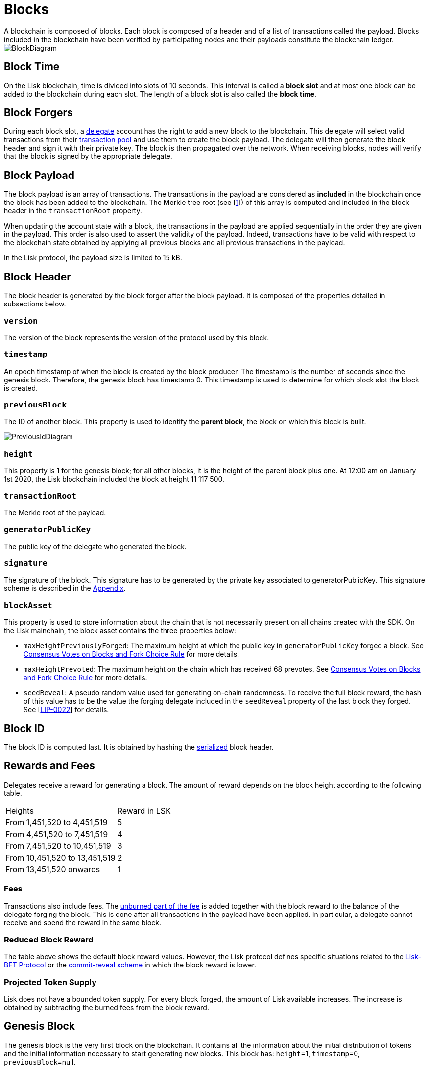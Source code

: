 
= Blocks
A blockchain is composed of blocks. Each block is composed of a header and of a list of transactions called the payload. Blocks included in the blockchain have been verified by participating nodes and their payloads constitute the blockchain ledger. 

image::../assets/images/InfographicsV1/Infographic2.png[BlockDiagram] 


== Block Time
On the Lisk blockchain, time is divided into slots of 10 seconds. This interval is called a [#index-block_slot-1]#*block slot*# and at most one block can be added to the blockchain during each slot. The length of a block slot is also called the [#index-block_time-1]#*block time*#. 


== Block Forgers
During each block slot, a <<4-consensus-algorithm.adoc#forging-delegate-selection, delegate>> account has the right to add a new block to the blockchain. This delegate will select valid transactions from their <<5-network.adoc#transaction-pool, transaction pool>> and use them to create the block payload. The delegate will then generate the block header and sign it with their private key. The block is then propagated over the network. When receiving blocks, nodes will verify that the block is signed by the appropriate delegate. 


== Block Payload
The block payload is an array of transactions. The transactions in the payload are considered as [#index-included-1]#*included*# in the blockchain once the block has been added to the blockchain. The Merkle tree root (see [link:<Merkle_tree_LIP>[1]])  of this array is computed and included in the block header in the `transactionRoot` property. 

When updating the account state with a block, the transactions in the payload are applied sequentially in the order they are given in the payload. This order is also used to assert the validity of the payload. Indeed, transactions have to be valid with respect to the blockchain state obtained by applying all previous blocks and all previous transactions in the payload.

In the Lisk protocol, the payload size is limited to 15 kB. 


== Block Header
The block header is generated by the block forger after the block payload. It is composed of the properties detailed in subsections below.


=== `version` 

The version of the block represents the version of the protocol used by this block.


=== `timestamp`
An epoch timestamp of when the block is created by the block producer. The timestamp is the number of seconds since the genesis block. Therefore, the genesis block has timestamp 0. This timestamp is used to determine for which block slot the block is created.


=== `previousBlock`
The ID of another block. This property is used to identify the [#index-parent_block-1]#*parent block*#, the block on which this block is built.

image::../assets/images/InfographicsV1/Infographic5.png[PreviousIdDiagram]


=== `height`
This property is 1 for the genesis block; for all other blocks, it is the height of the parent block plus one. At 12:00 am on January 1st 2020, the Lisk blockchain included the block at height 11 117 500.


=== `transactionRoot`
The Merkle root of the payload.


=== `generatorPublicKey` 
The public key of the delegate who generated the block.


=== `signature`
The signature of the block. This signature has to be generated by the private key associated to generatorPublicKey. This signature scheme is described in the <<6.appendix.adoc#signature-scheme, Appendix>>.


=== `blockAsset`
This property is used to store information about the chain that is not necessarily present on all chains created with the SDK. On the Lisk mainchain, the block asset contains the three properties below:


* `maxHeightPreviouslyForged`: The maximum height at which the public key in `generatorPublicKey` forged a block. See <<4-consensus-algorithm#consensus-votes-on-blocks-and-fork-choice-rule, Consensus Votes on Blocks and Fork Choice Rule>> for more details.


* `maxHeightPrevoted`: The maximum height on the chain which has received 68 prevotes. See <<4-consensus-algorithm#consensus-votes-on-blocks-and-fork-choice-rule, Consensus Votes on Blocks and Fork Choice Rule>> for more details.


* `seedReveal`: A pseudo random value used for generating on-chain randomness. To receive the full block reward, the hash of this value has to be the value the forging delegate included in the `seedReveal` property of the last block they forged. See 
[https://github.com/LiskHQ/lips/blob/master/proposals/lip-0022.md#block-header[LIP-0022]] for details.


== Block ID
The block ID is computed last. It is obtained by hashing the <<6-appendix#serialization, serialized>> block header.


== Rewards and Fees
Delegates receive a reward for generating a block. The amount of reward depends on the block height according to the following table.

|===
| Heights | Reward in LSK
| From 1,451,520 to 4,451,519   | 5
| From 4,451,520 to 7,451,519   | 4
| From 7,451,520 to 10,451,519  | 3
| From 10,451,520 to 13,451,519 | 2
| From 13,451,520 onwards       | 1
|===


=== Fees
Transactions also include fees. The <<2-transactions#fee, unburned part of the fee>> is added together with the block reward to the balance of the delegate forging the block. This is done after all transactions in the payload have been applied. In particular, a delegate cannot receive and spend the reward in the same block.


=== Reduced Block Reward
The table above shows the default block reward values. However, the Lisk protocol defines specific situations related to the https://github.com/LiskHQ/lips/blob/master/proposals/lip-0014.md#incentivizing-lisk-bft-protocol-participation[Lisk-BFT Protocol] or the https://github.com/LiskHQ/lips/blob/master/proposals/lip-0022.md#validating-new-block-header-property[commit-reveal scheme] in which the block reward is lower.


=== Projected Token Supply

Lisk does not have a bounded token supply. For every block forged, the amount of Lisk available increases. The increase is obtained by subtracting the burned fees from the block reward. 


== Genesis Block
The genesis block is the very first block on the blockchain. It contains all the information about the initial distribution of tokens and the initial information necessary to start generating new blocks. This block has: `height`=1, `timestamp`=0, `previousBlock`=null.

